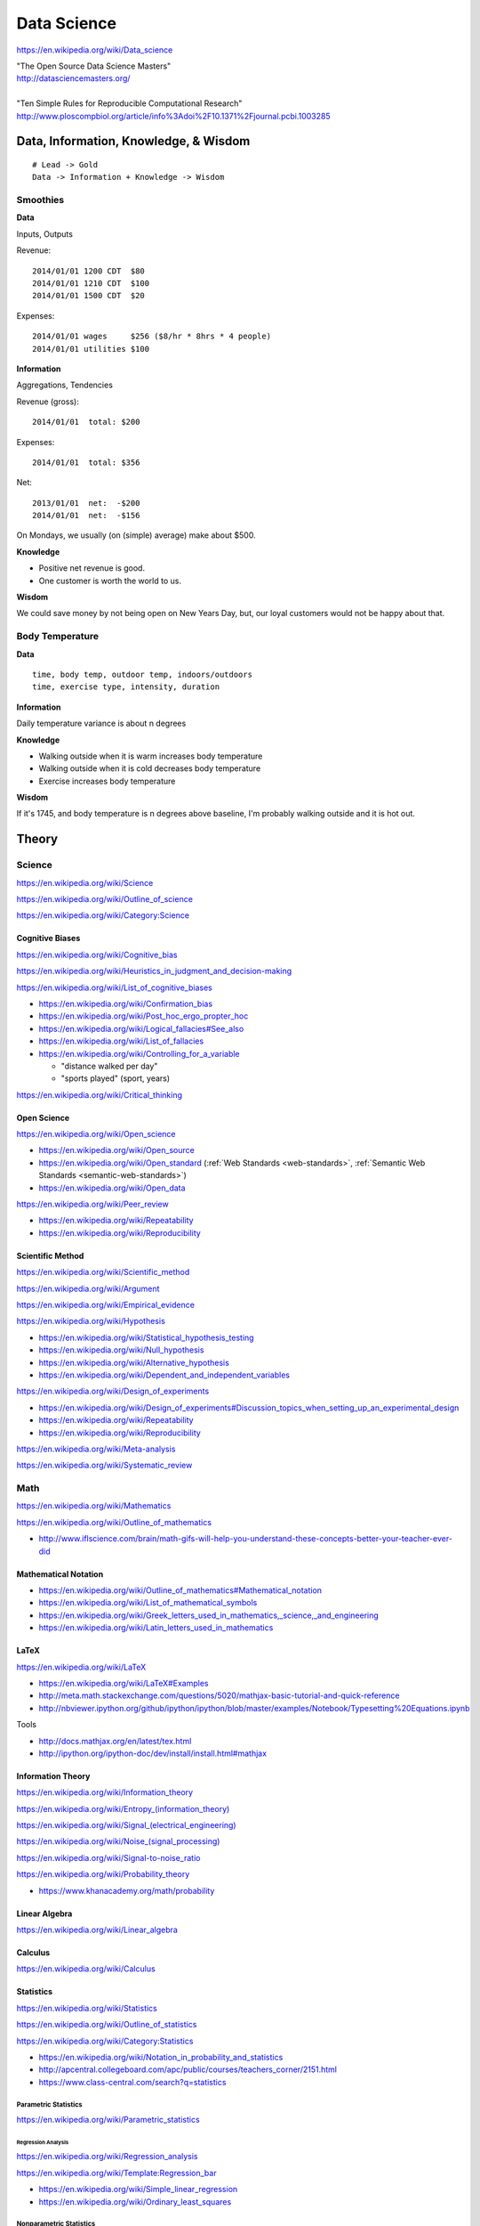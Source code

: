 
.. index:: Data Science
.. _data-science:

Data Science
=============
https://en.wikipedia.org/wiki/Data_science

| "The Open Source Data Science Masters"
| http://datasciencemasters.org/
|
| "Ten Simple Rules for Reproducible Computational Research"
  http://www.ploscompbiol.org/article/info%3Adoi%2F10.1371%2Fjournal.pcbi.1003285


Data, Information, Knowledge, & Wisdom
------------------------------------------
::

    # Lead -> Gold
    Data -> Information + Knowledge -> Wisdom


Smoothies
+++++++++++

**Data**

Inputs, Outputs

Revenue::

   2014/01/01 1200 CDT  $80
   2014/01/01 1210 CDT  $100
   2014/01/01 1500 CDT  $20

Expenses::

   2014/01/01 wages     $256 ($8/hr * 8hrs * 4 people)
   2014/01/01 utilities $100


**Information**

Aggregations, Tendencies

Revenue (gross)::

   2014/01/01  total: $200

Expenses::

   2014/01/01  total: $356

Net::

   2013/01/01  net:  -$200
   2014/01/01  net:  -$156


On Mondays, we usually (on (simple) average) make about $500.


**Knowledge**

* Positive net revenue is good.
* One customer is worth the world to us.


**Wisdom**

We could save money by not being open on New Years Day,
but, our loyal customers would not be happy about that.


Body Temperature
++++++++++++++++++

**Data** ::

   time, body temp, outdoor temp, indoors/outdoors
   time, exercise type, intensity, duration


**Information**

Daily temperature variance is about n degrees


**Knowledge**

* Walking outside when it is warm increases body temperature
* Walking outside when it is cold decreases body temperature
* Exercise increases body temperature


**Wisdom**

If it's 1745, and body temperature is n degrees above baseline,
I'm probably walking outside and it is hot out.





.. index:: Data Science Theory
.. _data-science-theory:

Theory
--------


.. index:: Science
.. _science:

Science
+++++++++
https://en.wikipedia.org/wiki/Science

https://en.wikipedia.org/wiki/Outline_of_science

https://en.wikipedia.org/wiki/Category:Science


.. index:: Cognitive Bias
.. _cognitive-bias:

Cognitive Biases
~~~~~~~~~~~~~~~~~~
https://en.wikipedia.org/wiki/Cognitive_bias

https://en.wikipedia.org/wiki/Heuristics_in_judgment_and_decision-making

https://en.wikipedia.org/wiki/List_of_cognitive_biases

* https://en.wikipedia.org/wiki/Confirmation_bias
* https://en.wikipedia.org/wiki/Post_hoc_ergo_propter_hoc
* https://en.wikipedia.org/wiki/Logical_fallacies#See_also
* https://en.wikipedia.org/wiki/List_of_fallacies
* https://en.wikipedia.org/wiki/Controlling_for_a_variable

  * "distance walked per day"
  * "sports played" (sport, years)

https://en.wikipedia.org/wiki/Critical_thinking


.. index:: Open Science
.. _open-science:

Open Science
~~~~~~~~~~~~~~
https://en.wikipedia.org/wiki/Open_science

* https://en.wikipedia.org/wiki/Open_source
* https://en.wikipedia.org/wiki/Open_standard
  (:ref:`Web Standards <web-standards>`,
  :ref:`Semantic Web Standards <semantic-web-standards>`)
* https://en.wikipedia.org/wiki/Open_data

https://en.wikipedia.org/wiki/Peer_review

* https://en.wikipedia.org/wiki/Repeatability
* https://en.wikipedia.org/wiki/Reproducibility


.. index:: Scientific Method
.. _scientific-method:

Scientific Method
~~~~~~~~~~~~~~~~~~
https://en.wikipedia.org/wiki/Scientific_method

https://en.wikipedia.org/wiki/Argument

https://en.wikipedia.org/wiki/Empirical_evidence

https://en.wikipedia.org/wiki/Hypothesis

* https://en.wikipedia.org/wiki/Statistical_hypothesis_testing
* https://en.wikipedia.org/wiki/Null_hypothesis
* https://en.wikipedia.org/wiki/Alternative_hypothesis
* https://en.wikipedia.org/wiki/Dependent_and_independent_variables

https://en.wikipedia.org/wiki/Design_of_experiments

* https://en.wikipedia.org/wiki/Design_of_experiments#Discussion_topics_when_setting_up_an_experimental_design
* https://en.wikipedia.org/wiki/Repeatability
* https://en.wikipedia.org/wiki/Reproducibility

https://en.wikipedia.org/wiki/Meta-analysis

https://en.wikipedia.org/wiki/Systematic_review


.. index:: Math
.. index:: Mathematics
.. _math:

Math
+++++
https://en.wikipedia.org/wiki/Mathematics

https://en.wikipedia.org/wiki/Outline_of_mathematics

* http://www.iflscience.com/brain/math-gifs-will-help-you-understand-these-concepts-better-your-teacher-ever-did


.. index:: Mathematical Notation
.. _mathematical-notation:

Mathematical Notation
~~~~~~~~~~~~~~~~~~~~~~~
* https://en.wikipedia.org/wiki/Outline_of_mathematics#Mathematical_notation
* https://en.wikipedia.org/wiki/List_of_mathematical_symbols
* https://en.wikipedia.org/wiki/Greek_letters_used_in_mathematics,_science,_and_engineering
* https://en.wikipedia.org/wiki/Latin_letters_used_in_mathematics


.. index:: LaTeX
.. _LaTeX:

LaTeX
~~~~~~
https://en.wikipedia.org/wiki/LaTeX

* https://en.wikipedia.org/wiki/LaTeX#Examples
* http://meta.math.stackexchange.com/questions/5020/mathjax-basic-tutorial-and-quick-reference
* http://nbviewer.ipython.org/github/ipython/ipython/blob/master/examples/Notebook/Typesetting%20Equations.ipynb

Tools

* http://docs.mathjax.org/en/latest/tex.html
* http://ipython.org/ipython-doc/dev/install/install.html#mathjax


.. index:: Information Theory
.. _information-theory:

Information Theory
~~~~~~~~~~~~~~~~~~~~
https://en.wikipedia.org/wiki/Information_theory

`<https://en.wikipedia.org/wiki/Entropy_(information_theory)>`_

`<https://en.wikipedia.org/wiki/Signal_(electrical_engineering)>`_

`<https://en.wikipedia.org/wiki/Noise_(signal_processing)>`_

https://en.wikipedia.org/wiki/Signal-to-noise_ratio


https://en.wikipedia.org/wiki/Probability_theory

* https://www.khanacademy.org/math/probability


.. index:: Linear Algebra
.. _linear-algebra:

Linear Algebra
~~~~~~~~~~~~~~~~
https://en.wikipedia.org/wiki/Linear_algebra


.. index:: Calculus
.. _calculus:

Calculus
~~~~~~~~~~
https://en.wikipedia.org/wiki/Calculus


.. index:: Statistics
.. _statistics:

Statistics
~~~~~~~~~~~
https://en.wikipedia.org/wiki/Statistics

https://en.wikipedia.org/wiki/Outline_of_statistics

https://en.wikipedia.org/wiki/Category:Statistics

* https://en.wikipedia.org/wiki/Notation_in_probability_and_statistics
* http://apcentral.collegeboard.com/apc/public/courses/teachers_corner/2151.html
* https://www.class-central.com/search?q=statistics


.. index:: Parametric Statistics
.. _parametric-statistics:

Parametric Statistics
````````````````````````
https://en.wikipedia.org/wiki/Parametric_statistics


.. index:: Regression Analysis
.. _regression-analysis:

Regression Analysis
^^^^^^^^^^^^^^^^^^^^^
https://en.wikipedia.org/wiki/Regression_analysis

https://en.wikipedia.org/wiki/Template:Regression_bar

* https://en.wikipedia.org/wiki/Simple_linear_regression
* https://en.wikipedia.org/wiki/Ordinary_least_squares


.. index:: Nonparametric Statistics
.. _nonparametric-statistics:

Nonparametric Statistics
```````````````````````````
https://en.wikipedia.org/wiki/Nonparametric_statistics


.. index:: Descriptive Statistics
.. _descriptive-statistics:

Descriptive Statistics
^^^^^^^^^^^^^^^^^^^^^^^^
https://en.wikipedia.org/wiki/Descriptive_statistics


.. index:: Statistical Inference
.. _statistical-inference:

Statistical Inference
^^^^^^^^^^^^^^^^^^^^^^^
https://en.wikipedia.org/wiki/Statistical_inference

* https://en.wikipedia.org/wiki/Statistical_inference#Models_and_assumptions
* https://en.wikipedia.org/wiki/Statistical_inference#Modes_of_inference

* https://en.wikipedia.org/wiki/Multivariate_statistics

  * https://en.wikipedia.org/wiki/Factor_analysis


.. index:: Causality
.. _causality:

Causality
```````````
https://en.wikipedia.org/wiki/Causality

https://en.wikipedia.org/wiki/Correlation_and_dependence

https://en.wikipedia.org/wiki/Correlation_does_not_imply_causation

https://en.wikipedia.org/wiki/Sensitivity_analysis

https://en.wikipedia.org/wiki/Receiver_operating_characteristic

https://en.wikipedia.org/wiki/Post_hoc_ergo_propter_hoc


.. index:: Data Analysis
.. _data-analysis:

Analysis
++++++++++
https://en.wikipedia.org/wiki/Data_analysis

https://en.wikipedia.org/wiki/Big_data

https://en.wikipedia.org/wiki/Data_processing#Data_processing_functions


.. index:: Data Learning
.. _data-learning:

Learning
~~~~~~~~~
https://en.wikipedia.org/wiki/Learning

* http://plato.stanford.edu/entries/learning-formal/
* http://plato.stanford.edu/entries/logic-inductive/

https://en.wikipedia.org/wiki/Autodidacticism

https://en.wikipedia.org/wiki/Perceptual_learning

https://en.wikipedia.org/wiki/Pattern_recognition_(psychology)#False_pattern_recognition

https://en.wikipedia.org/wiki/Rhetoric

https://en.wikipedia.org/wiki/Socratic_method

https://en.wikipedia.org/wiki/Socratic_questioning

https://en.wikipedia.org/wiki/Platonic_dialogue#The_dialogues

https://en.wikipedia.org/wiki/Dialectic

https://en.wikipedia.org/wiki/Dialogue

`<https://en.wikipedia.org/wiki/Perturbation_theory_(quantum_mechanics)>`_

https://en.wikipedia.org/wiki/Validated_learning

https://en.wikipedia.org/wiki/Organizational_learning

See: :ref:`Knowledge Engineering <knowledge-engineering>`


.. index:: Data Mining
.. _data-mining:

Data Mining
~~~~~~~~~~~~~
https://en.wikipedia.org/wiki/Data_mining

https://en.wikipedia.org/wiki/Knowledge_extraction

https://en.wikipedia.org/wiki/Extract,_transform,_load


.. index:: Machine Learning
.. _machine-learning:

Machine Learning
~~~~~~~~~~~~~~~~~~
https://en.wikipedia.org/wiki/Machine_learning

https://en.wikipedia.org/wiki/Online_machine_learning

* https://en.wikipedia.org/wiki/Supervised_learning
* https://en.wikipedia.org/wiki/Unsupervised_learning


Tools
-------
https://en.wikipedia.org/wiki/Scientific_workflow_system


Techniques
--------------

Automated Workflows
++++++++++++++++++++
Standard, Automated Workflows

* :ref:`Scientific Method <scientific-method>`
* https://en.wikipedia.org/wiki/Repeatability
* https://en.wikipedia.org/wiki/Reproducibility
* https://en.wikipedia.org/wiki/Occam%27s_razor

.. pull-quote::

   Q: Is there confirmation bias in starting with
   e.g. simple regression analysis?

   Q: Which factors did we know we were capturing?


.. index:: Data Visualization
.. _data-visualization:

Data Visualization
++++++++++++++++++++
https://en.wikipedia.org/wiki/Data_visualization

* http://drewconway.com/zia/2013/3/26/the-data-science-venn-diagram


Data Visualization Tools
~~~~~~~~~~~~~~~~~~~~~~~~~~


https://en.wikipedia.org/wiki/Matplotlib

* http://scipy-lectures.github.io/intro/matplotlib/matplotlib.html
* http://nbviewer.ipython.org/github/jrjohansson/scientific-python-lectures/blob/master/Lecture-4-Matplotlib.ipynb
* http://tonysyu.github.com/mpltools/auto_examples/index.html#style-package
* http://stanford.edu/~mwaskom/software/seaborn/index.html
* http://mpld3.github.io/ (Matplotlib + D3.js)


https://en.wikipedia.org/wiki/MayaVi

* https://github.com/enthought/mayavi
* https://scipy-lectures.github.io/packages/3d_plotting/index.html


http://bokeh.pydata.org/

http://vispy.org/ (OpenGL)

http://nbviewer.ipython.org/github/jakevdp/OpenVisConf2014/blob/master/PythonVis.ipynb

https://trifacta.github.io/vega/

* https://github.com/wrobstory/vincent

https://en.wikipedia.org/wiki/Plotly

* https://plot.ly/


https://en.wikipedia.org/wiki/D3.js

* http://d3js.org/

https://en.wikipedia.org/wiki/Three.js

* http://threejs.org/


